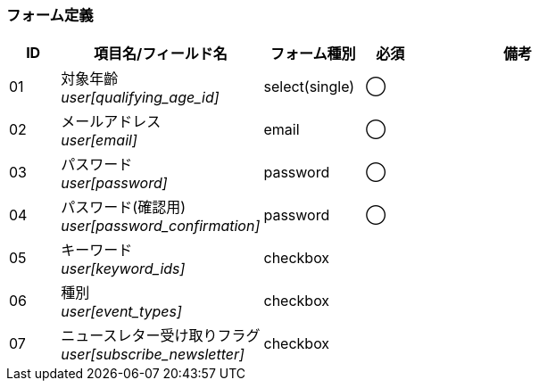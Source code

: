 ifdef::env-github[]
== D-1 新規登録
endif::[]

=== フォーム定義
[cols="1,4a,2,^1,4a",options="header"]
|=====
| ID | 項目名/フィールド名 | フォーム種別 | 必須 | 備考

| 01 | 対象年齡 +
__user[qualifying_age_id]__ | select(single) | ◯ |

| 02 | メールアドレス +
__user[email]__ | email | ◯ |

| 03 | パスワード +
__user[password]__ | password | ◯ |

| 04 | パスワード(確認用) +
__user[password_confirmation]__ | password | ◯ |

| 05 | キーワード +
__user[keyword_ids]__ | checkbox |  |

| 06 | 種別 +
__user[event_types]__ | checkbox |  |

| 07 | ニュースレター受け取りフラグ +
__user[subscribe_newsletter]__ | checkbox |  |

|=====
